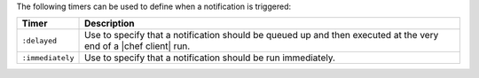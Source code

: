 .. The contents of this file are included in multiple topics.
.. This file should not be changed in a way that hinders its ability to appear in multiple documentation sets.

The following timers can be used to define when a notification is triggered:

.. list-table::
   :widths: 60 420
   :header-rows: 1

   * - Timer
     - Description
   * - ``:delayed``
     - Use to specify that a notification should be queued up and then executed at the very end of a |chef client| run.
   * - ``:immediately``
     - Use to specify that a notification should be run immediately.
